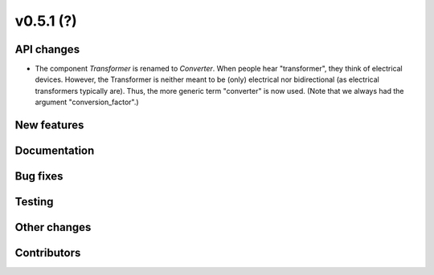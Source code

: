 v0.5.1 (?)
----------


API changes
###########

* The component `Transformer` is renamed to `Converter`.
  When people hear "transformer", they think of electrical devices.
  However, the Transformer is neither meant to be (only) electrical
  nor bidirectional (as electrical transformers typically are).
  Thus, the more generic term "converter" is now used.
  (Note that we always had the argument "conversion_factor".)


New features
############


Documentation
#############


Bug fixes
#########


Testing
#######


Other changes
#############



Contributors
############

